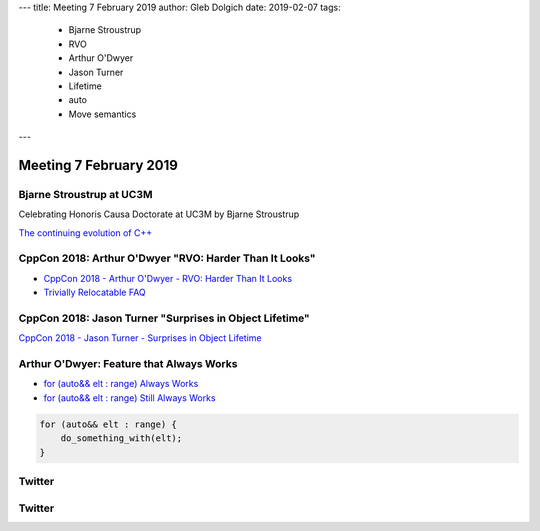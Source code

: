 ---
title:    Meeting 7 February 2019
author:   Gleb Dolgich
date:     2019-02-07
tags:
   - Bjarne Stroustrup
   - RVO
   - Arthur O'Dwyer
   - Jason Turner
   - Lifetime
   - auto
   - Move semantics
---

Meeting 7 February 2019
=======================

Bjarne Stroustrup at UC3M
-------------------------

Celebrating Honoris Causa Doctorate at UC3M by Bjarne Stroustrup

`The continuing evolution of C++`_

.. _`The continuing evolution of C++`: https://youtu.be/ooehrkYkGdA

CppCon 2018: Arthur O'Dwyer "RVO: Harder Than It Looks"
-------------------------------------------------------

* `CppCon 2018 - Arthur O'Dwyer - RVO: Harder Than It Looks`_
* `Trivially Relocatable FAQ`_

.. _`CppCon 2018 - Arthur O'Dwyer - RVO: Harder Than It Looks`: https://youtu.be/hA1WNtNyNbo
.. _`Trivially Relocatable FAQ`: https://quuxplusone.github.io/blog/2018/10/04/trivially-relocatable-faq/

.. image:: /img/odwyer-rvo-1.png

.. image:: /img/odwyer-rvo-2.png

.. image:: /img/odwyer-rvo-3.png

.. image:: /img/odwyer-rvo-4.png

.. image:: /img/odwyer-rvo-5.png

.. image:: /img/odwyer-rvo-6.png

.. image:: /img/odwyer-rvo-7.png

.. image:: /img/odwyer-rvo-8.png

.. image:: /img/odwyer-rvo-9.png

.. image:: /img/odwyer-rvo-10.png

.. image:: /img/odwyer-rvo-11.png

.. image:: /img/odwyer-rvo-12.png

.. image:: /img/odwyer-rvo-13.png

.. image:: /img/odwyer-rvo-14.png

.. image:: /img/odwyer-rvo-15.png

.. image:: /img/odwyer-rvo-16.png

.. image:: /img/odwyer-rvo-17.png

CppCon 2018: Jason Turner "Surprises in Object Lifetime"
--------------------------------------------------------

`CppCon 2018 - Jason Turner - Surprises in Object Lifetime`_

.. _`CppCon 2018 - Jason Turner - Surprises in Object Lifetime`: https://youtu.be/uQyT-5iWUow

.. image:: /img/turner-surprises-lifetime-0.png

.. image:: /img/turner-surprises-lifetime-1.png

.. image:: /img/turner-surprises-lifetime-2.png

.. image:: /img/turner-surprises-lifetime-3.png

.. image:: /img/turner-surprises-lifetime-4.png

.. image:: /img/turner-surprises-lifetime-5.png

.. image:: /img/turner-surprises-lifetime-6.png

.. image:: /img/turner-surprises-lifetime-7.png

.. image:: /img/turner-surprises-lifetime-8.png

.. image:: /img/turner-surprises-lifetime-9.png

.. image:: /img/turner-surprises-lifetime-10.png

.. image:: /img/turner-surprises-lifetime-11.png

.. image:: /img/turner-surprises-lifetime-12.png

.. image:: /img/turner-surprises-lifetime-13.png

.. image:: /img/turner-surprises-lifetime-14.png

.. image:: /img/turner-surprises-lifetime-15.png

.. image:: /img/turner-surprises-lifetime-16.png

.. image:: /img/turner-surprises-lifetime-17.png

.. image:: /img/turner-surprises-lifetime-18.png

.. image:: /img/turner-surprises-lifetime-19.png

Arthur O'Dwyer: Feature that Always Works
-----------------------------------------

* `for (auto&& elt : range) Always Works`_
* `for (auto&& elt : range) Still Always Works`_

.. code:: c++

    for (auto&& elt : range) {
        do_something_with(elt);
    }

.. _`for (auto&& elt : range) Always Works`: https://quuxplusone.github.io/blog/2018/12/15/autorefref-always-works/
.. _`for (auto&& elt : range) Still Always Works`: https://quuxplusone.github.io/blog/2018/12/27/autorefref-still-always-works/

Twitter
-------

.. image:: /img/hanselman-whydontyoujust.png

Twitter
-------

.. image:: /img/whynotjust.png

